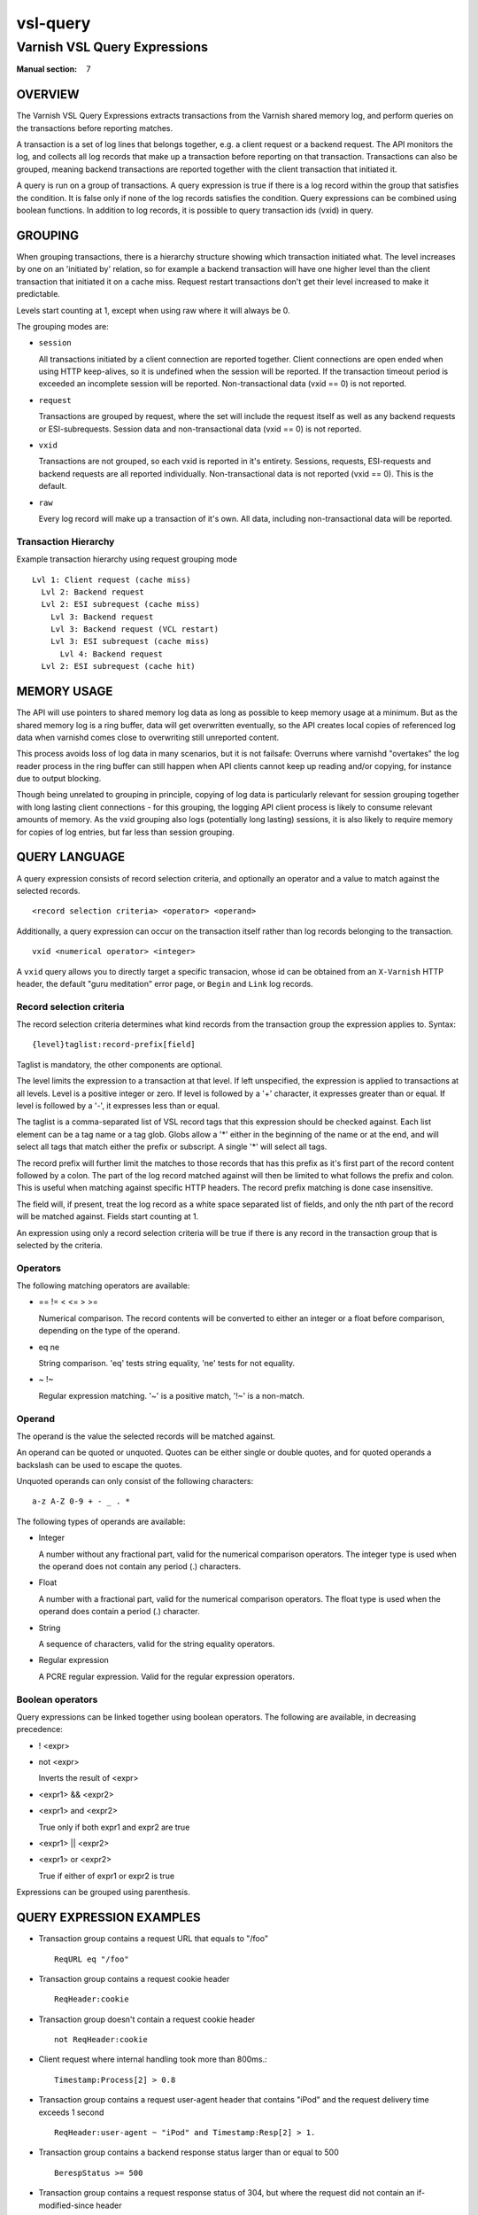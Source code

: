 .. role:: ref(emphasis)

.. _vsl-query(7):

=========
vsl-query
=========

-----------------------------
Varnish VSL Query Expressions
-----------------------------

:Manual section: 7

OVERVIEW
========

The Varnish VSL Query Expressions extracts transactions from the
Varnish shared memory log, and perform queries on the transactions
before reporting matches.

A transaction is a set of log lines that belongs together, e.g. a
client request or a backend request. The API monitors the log, and
collects all log records that make up a transaction before reporting
on that transaction. Transactions can also be grouped, meaning backend
transactions are reported together with the client transaction that
initiated it.

A query is run on a group of transactions. A query expression is true
if there is a log record within the group that satisfies the
condition. It is false only if none of the log records satisfies the
condition. Query expressions can be combined using boolean functions.
In addition to log records, it is possible to query transaction ids
(vxid) in query.

GROUPING
========

When grouping transactions, there is a hierarchy structure showing
which transaction initiated what. The level increases by one on an
'initiated by' relation, so for example a backend transaction will
have one higher level than the client transaction that initiated it on
a cache miss. Request restart transactions don't get their level
increased to make it predictable.

Levels start counting at 1, except when using raw where it will always
be 0.

The grouping modes are:

* ``session``

  All transactions initiated by a client connection are reported
  together. Client connections are open ended when using HTTP
  keep-alives, so it is undefined when the session will be
  reported. If the transaction timeout period is exceeded an
  incomplete session will be reported. Non-transactional data (vxid
  == 0) is not reported.

* ``request``

  Transactions are grouped by request, where the set will include the
  request itself as well as any backend requests or ESI-subrequests.
  Session data and non-transactional data (vxid == 0) is not
  reported.

* ``vxid``

  Transactions are not grouped, so each vxid is reported in it's
  entirety. Sessions, requests, ESI-requests and backend requests are
  all reported individually. Non-transactional data is not reported
  (vxid == 0). This is the default.

* ``raw``

  Every log record will make up a transaction of it's own. All data,
  including non-transactional data will be reported.

Transaction Hierarchy
---------------------

Example transaction hierarchy using request grouping mode ::

  Lvl 1: Client request (cache miss)
    Lvl 2: Backend request
    Lvl 2: ESI subrequest (cache miss)
      Lvl 3: Backend request
      Lvl 3: Backend request (VCL restart)
      Lvl 3: ESI subrequest (cache miss)
        Lvl 4: Backend request
    Lvl 2: ESI subrequest (cache hit)

MEMORY USAGE
============

The API will use pointers to shared memory log data as long as
possible to keep memory usage at a minimum. But as the shared memory
log is a ring buffer, data will get overwritten eventually, so the API
creates local copies of referenced log data when varnishd comes close
to overwriting still unreported content.

This process avoids loss of log data in many scenarios, but it is not
failsafe: Overruns where varnishd "overtakes" the log reader process
in the ring buffer can still happen when API clients cannot keep up
reading and/or copying, for instance due to output blocking.

Though being unrelated to grouping in principle, copying of log data
is particularly relevant for session grouping together with long
lasting client connections - for this grouping, the logging API client
process is likely to consume relevant amounts of memory. As the vxid
grouping also logs (potentially long lasting) sessions, it is also
likely to require memory for copies of log entries, but far less than
session grouping.

QUERY LANGUAGE
==============

A query expression consists of record selection criteria, and
optionally an operator and a value to match against the selected
records. ::

  <record selection criteria> <operator> <operand>

Additionally, a query expression can occur on the transaction
itself rather than log records belonging to the transaction. ::

  vxid <numerical operator> <integer>

A ``vxid`` query allows you to directly target a specific transacion,
whose id can be obtained from an ``X-Varnish`` HTTP header, the
default "guru meditation" error page, or ``Begin`` and ``Link`` log
records.

Record selection criteria
-------------------------

The record selection criteria determines what kind records from the
transaction group the expression applies to. Syntax: ::

  {level}taglist:record-prefix[field]

Taglist is mandatory, the other components are optional.

The level limits the expression to a transaction at that level. If
left unspecified, the expression is applied to transactions at all
levels. Level is a positive integer or zero. If level is followed by a
'+' character, it expresses greater than or equal. If level is
followed by a '-', it expresses less than or equal.

The taglist is a comma-separated list of VSL record tags that this
expression should be checked against. Each list element can be a tag
name or a tag glob. Globs allow a '*' either in the beginning of
the name or at the end, and will select all tags that match either the
prefix or subscript. A single '*' will select all tags.

The record prefix will further limit the matches to those records that
has this prefix as it's first part of the record content followed by a
colon. The part of the log record matched against will then be limited
to what follows the prefix and colon. This is useful when matching
against specific HTTP headers. The record prefix matching is done case
insensitive.

The field will, if present, treat the log record as a white space
separated list of fields, and only the nth part of the record will be
matched against. Fields start counting at 1.

An expression using only a record selection criteria will be true if
there is any record in the transaction group that is selected by the
criteria.

Operators
---------

The following matching operators are available:

* == != < <= > >=

  Numerical comparison. The record contents will be converted to
  either an integer or a float before comparison, depending on the
  type of the operand.

* eq ne

  String comparison. 'eq' tests string equality, 'ne' tests for not
  equality.

* ~ !~

  Regular expression matching. '~' is a positive match, '!~' is a
  non-match.

Operand
-------

The operand is the value the selected records will be matched
against.

An operand can be quoted or unquoted. Quotes can be either single or
double quotes, and for quoted operands a backslash can be used to
escape the quotes.

Unquoted operands can only consist of the following characters: ::

  a-z A-Z 0-9 + - _ . *

The following types of operands are available:

* Integer

  A number without any fractional part, valid for the numerical
  comparison operators. The integer type is used when the operand does
  not contain any period (.) characters.

* Float

  A number with a fractional part, valid for the numerical comparison
  operators. The float type is used when the operand does contain a
  period (.) character.

* String

  A sequence of characters, valid for the string equality operators.

* Regular expression

  A PCRE regular expression. Valid for the regular expression
  operators.

Boolean operators
-----------------

Query expressions can be linked together using boolean operators. The
following are available, in decreasing precedence:

* ! <expr>
* not <expr>

  Inverts the result of <expr>

* <expr1> && <expr2>
* <expr1> and <expr2>

  True only if both expr1 and expr2 are true

* <expr1> || <expr2>
* <expr1> or <expr2>

  True if either of expr1 or expr2 is true

Expressions can be grouped using parenthesis.

QUERY EXPRESSION EXAMPLES
=========================

* Transaction group contains a request URL that equals to "/foo" ::

    ReqURL eq "/foo"

* Transaction group contains a request cookie header ::

    ReqHeader:cookie

* Transaction group doesn't contain a request cookie header ::

    not ReqHeader:cookie

* Client request where internal handling took more than 800ms.::

    Timestamp:Process[2] > 0.8

* Transaction group contains a request user-agent header that contains
  "iPod" and the request delivery time exceeds 1 second ::

    ReqHeader:user-agent ~ "iPod" and Timestamp:Resp[2] > 1.

* Transaction group contains a backend response status larger than or
  equal to 500 ::

    BerespStatus >= 500

* Transaction group contains a request response status of 304, but
  where the request did not contain an if-modified-since header ::

    ReqStatus == 304 and not ReqHeader:if-modified-since

* Transactions that have had backend failures or long delivery time on
  their ESI subrequests. (Assumes request grouping mode). ::

    BerespStatus >= 500 or {2+}Timestamp:Process[2] > 1.

* Log non-transactional errors. (Assumes raw grouping mode). ::

    vxid == 0 and Error

HISTORY
=======

This document was written by Martin Blix Grydeland.


COPYRIGHT
=========

This document is licensed under the same licence as Varnish
itself. See LICENCE for details.

* Copyright (c) 2006 Verdens Gang AS
* Copyright (c) 2006-2015 Varnish Software AS
